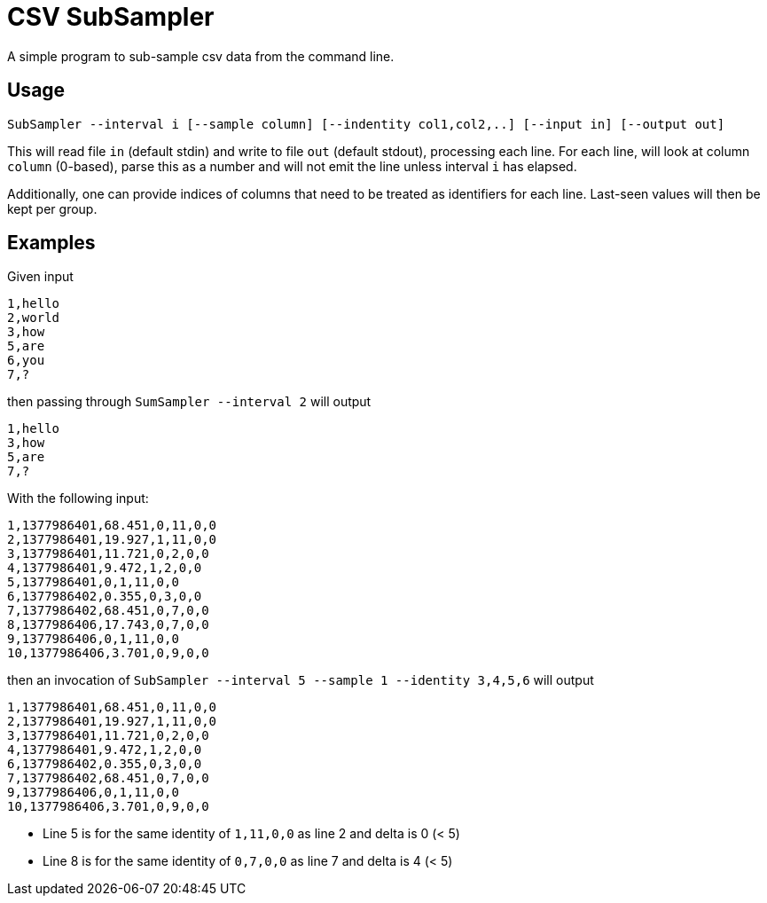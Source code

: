 = CSV SubSampler
A simple program to sub-sample csv data from the command line.

== Usage
```
SubSampler --interval i [--sample column] [--indentity col1,col2,..] [--input in] [--output out]
```


This will read file `in` (default stdin) and write to file `out` (default stdout), processing each line.
For each line, will look at column `column` (0-based), parse this as a number and will not emit the line unless interval `i` has elapsed.

Additionally, one can provide indices of columns that need to be treated as identifiers for each line. Last-seen values will then be kept per group.

== Examples

Given input
```
1,hello
2,world
3,how
5,are
6,you
7,?
```

then passing through `SumSampler --interval 2` will output
```
1,hello
3,how
5,are
7,?
```

With the following input:
```
1,1377986401,68.451,0,11,0,0
2,1377986401,19.927,1,11,0,0
3,1377986401,11.721,0,2,0,0
4,1377986401,9.472,1,2,0,0
5,1377986401,0,1,11,0,0
6,1377986402,0.355,0,3,0,0
7,1377986402,68.451,0,7,0,0
8,1377986406,17.743,0,7,0,0
9,1377986406,0,1,11,0,0
10,1377986406,3.701,0,9,0,0
```

then an invocation of `SubSampler --interval 5 --sample 1 --identity 3,4,5,6` will output

```
1,1377986401,68.451,0,11,0,0
2,1377986401,19.927,1,11,0,0
3,1377986401,11.721,0,2,0,0
4,1377986401,9.472,1,2,0,0
6,1377986402,0.355,0,3,0,0
7,1377986402,68.451,0,7,0,0
9,1377986406,0,1,11,0,0
10,1377986406,3.701,0,9,0,0
```

* Line 5 is for the same identity of `1,11,0,0` as line 2 and delta is 0 (< 5)
* Line 8 is for the same identity of `0,7,0,0` as line 7 and delta is 4 (< 5)


